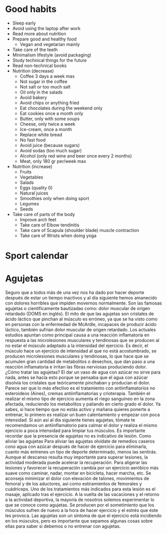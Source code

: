 #+BEGIN_COMMENT’        =========================       ‘#+END_COMMENT
#+BEGIN_COMMENT’           SPORT ORG MODE FILE          ‘#+END_COMMENT
#+BEGIN_COMMENT’        =========================       ‘#+END_COMMENT

* Good habits
  - Sleep early
  - Avoid using the laptop after work
  - Read more about nutrition
  - Prepare good and healthy food
    - Vegan and vegetarian mainly
  - Take care of the teeth
  - Minimalism lifestyle (avoid packaging)
  - Study technical things for the future
  - Read non-technical books
  - Nutrition (decrease)
    - Coffee 3 days a week max
    - Not sugar in the coffee
    - Not salt or too much salt
    - Oil only in the salads
    - Avoid bakery
    - Avoid chips or anything fried
    - Eat chocolates during the weekend only
    - Eat cookies once a month only
    - Butter, only with some soups
    - Cheese, only twice a week
    - Ice-cream, once a month
    - Replace white bread
    - No fast food
    - Avoid juice (because sugars)
    - Avoid sodas (too much sugar)
    - Alcohol (only red wine and beer once every 2 months)
    - Meat, only 180 gr per/week max
  - Nutrition (increase)
    - Fruits
    - Vegetables
    - Salads
    - Eggs (quality 0)
    - Natural juices
    - Smoothies only when doing sport
    - Legumes
    - Seeds
  - Take care of parts of the body
    - Improve arch feet
    - Take care of Elbow tendinitis
    - Take care of Scapula (shoulder blade) muscle contraction
    - Take care of Wrists when doing yoga

* Sport calendar
* Agujetas
  Seguro que a todos más de una vez nos ha dado por hacer deporte después de estar un tiempo inactivos y al día siguiente hemos amanecido con dolores horribles que impiden movernos normalmente. Son las famosas agujetas o científicamente bautizadas como: dolor muscular de origen retardado (DOMS en inglés).
  El mito de que las agujetas son cristales de ácido láctico que pinchan al músculo es erróneo, ya que se ha visto como en personas con la enfermedad de McArdle, incapaces de producir ácido láctico, también sufrían dolor muscular de origen retardado.
  Los actuales estudios apuntan como principal causa a una reacción inflamatoria en respuesta a las microlesiones musculares y tendinosas que se producen al no estar el músculo adaptado a la intensidad del ejercicio. Es decir, el músculo hace un ejercicio de intensidad al que no está acostumbrado, se producen microlesiones musculares y tendinosas, lo que hace que se acumulen gran cantidad de metabolitos o desechos, que dan paso a una reacción inflamatoria e irritan las fibras nerviosas produciendo dolor.
  ¿Cómo tratar las agujetas?
  El dar un vaso de agua con azúcar no sirve para nada, antes se hacía esto porque se pensaba que el agua con azúcar disolvía los cristales que teóricamente pinchaban y producían el dolor. Parece ser que lo más efectivo es el tratamiento con antiinflamatorios no esteroideos (Aines), cremas antiinflamatorias y crioterapia. También el realizar el mismo tipo de ejercicio aumenta el riego sanguíneo en la zona afectada, reduciendo los metabolitos y paliando en cierto grado el dolor.
  Ya sabes, si hace tiempo que no estás activo y mañana quieres ponerte a entrenar, lo primero es realizar un buen calentamiento y empezar con poca intensidad. Si aún así al día siguiente tienes agujetas, tómate te recomendamos un antiinflamatorio para calmar el dolor y realiza el mismo ejercicio a poca intensidad para limpiar tus músculos.
  Es importante recordar que la presencia de agujetas no es indicativo de lesión.
  Como aliviar las agujetas
  Para aliviar las agujetas olvídate de remedios caseros cono agua con azúcar después de hacer de ejercicio para eliminarla, cuanto más entrenes un tipo de deporte determinado, menos las sentirás.
  Aunque el descanso resulta muy importante para superar lesiones, la actividad moderada puede acelerar la recuperación.
  Para aligerar las lesiones y favorecer la recuperación cambia por un ejercicio aeróbico más suave como caminar, nadar, montar en bicicleta, hacer marcha, etc.
  Se aconseja minimizar el dolor con elevación de talones, movimientos de femoral y de los aductores, así como estiramientos de femorales y cuádriceps.
  Uno de los tratamientos más indicados para esta lesión es el masaje, aplicado tras el ejercicio.
  A la vuelta de las vacaciones y el retorno a la actividad deportiva, la mayoría de nosotros solemos experimentar lo que se conoce como agujetas. Se producen por el sometimiento que los músculos sufren de nuevo a la hora de hacer ejercicio y el estrés que éste les provoca. Las agujetas son un síntoma de que el ejercicio está incidiendo en los músculos, pero es importante que sepamos algunas cosas sobre ellas para saber si debemos o no entrenar con agujetas.
